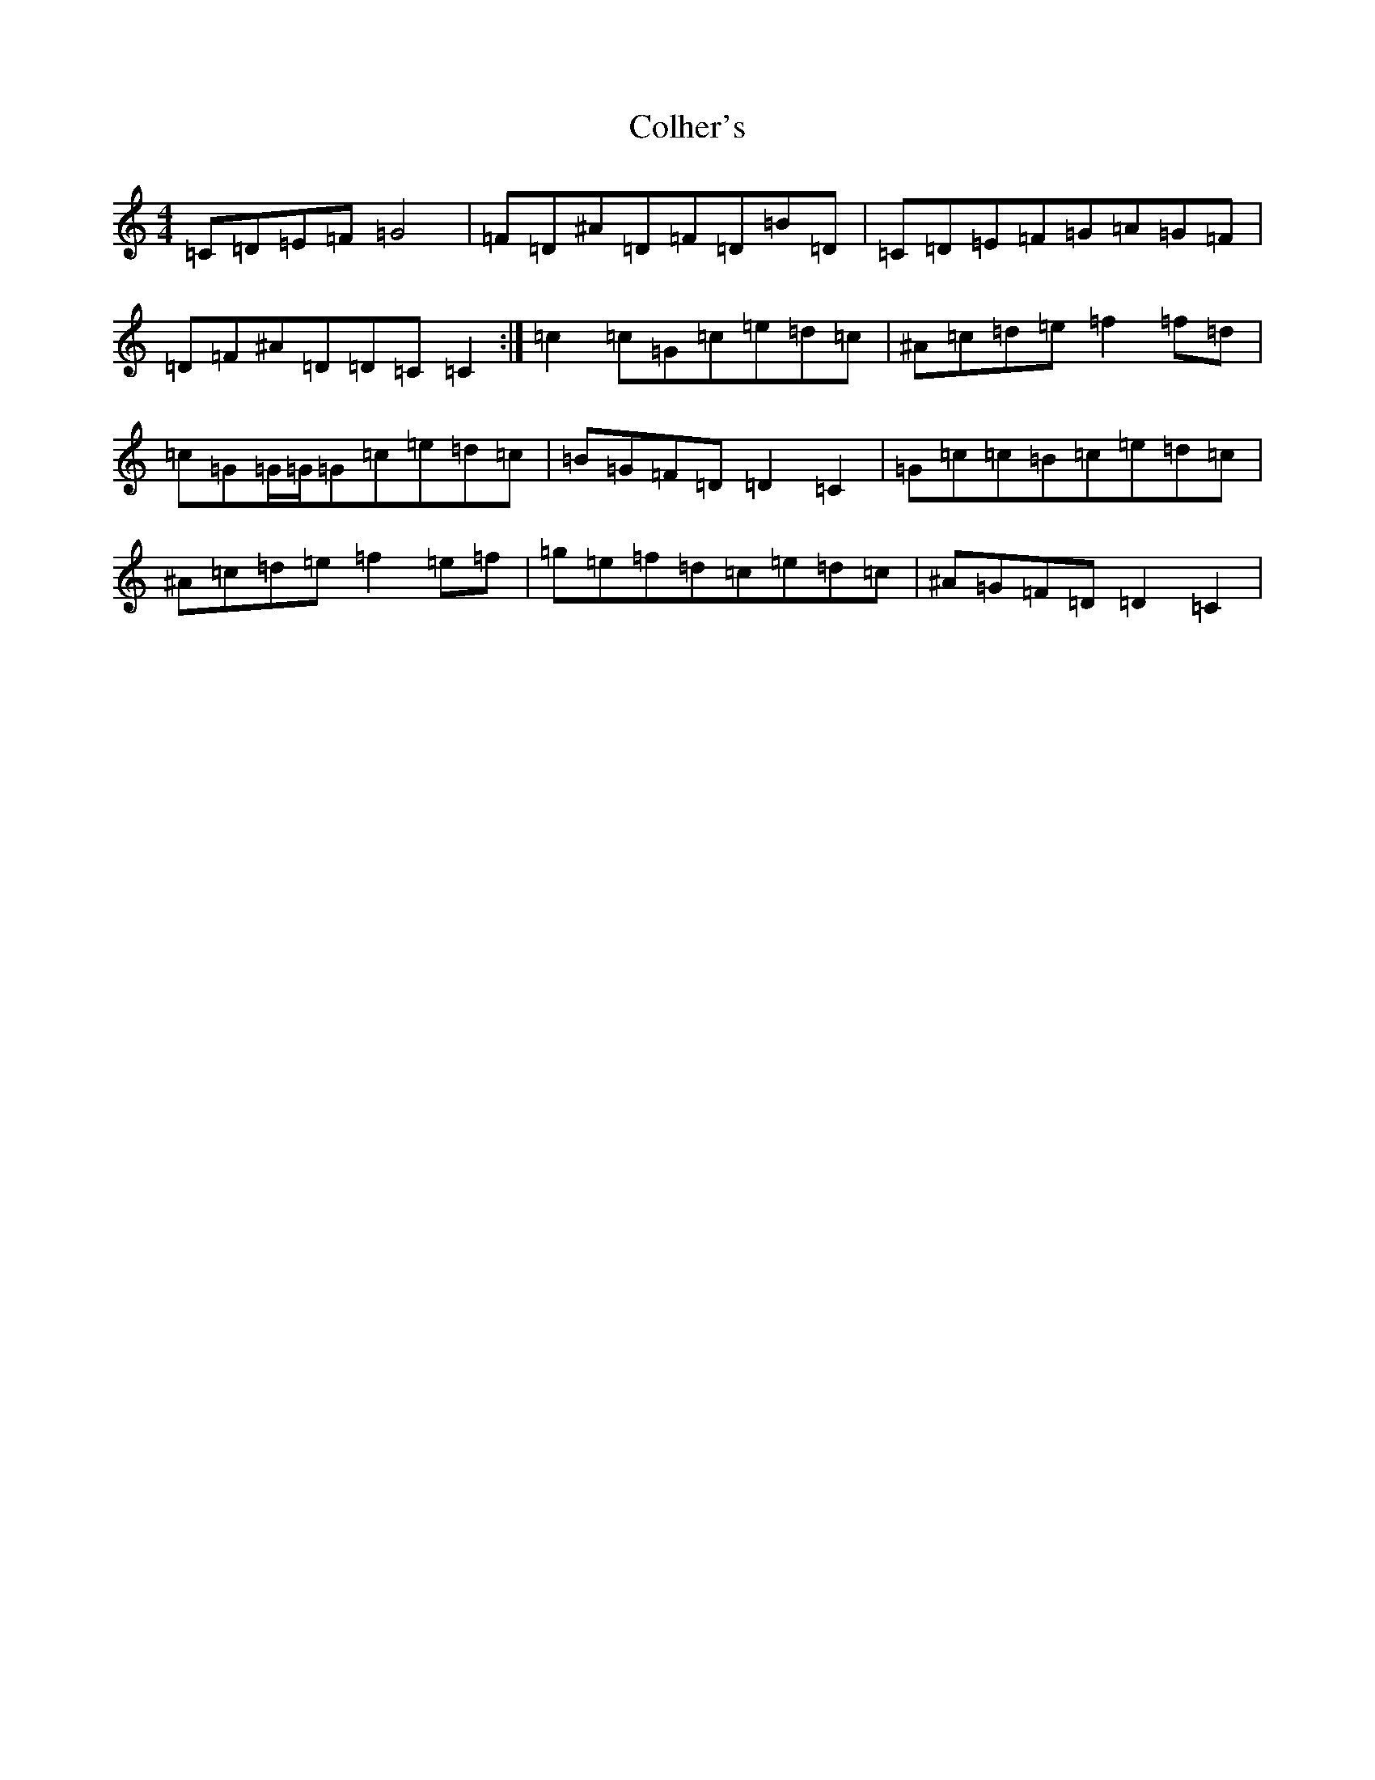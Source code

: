 X: 3959
T: Colher's
S: https://thesession.org/tunes/5155#setting5155
Z: D Major
R: reel
M:4/4
L:1/8
K: C Major
=C=D=E=F=G4|=F=D^A=D=F=D=B=D|=C=D=E=F=G=A=G=F|=D=F^A=D=D=C=C2:|=c2=c=G=c=e=d=c|^A=c=d=e=f2=f=d|=c=G=G/2=G/2=G=c=e=d=c|=B=G=F=D=D2=C2|=G=c=c=B=c=e=d=c|^A=c=d=e=f2=e=f|=g=e=f=d=c=e=d=c|^A=G=F=D=D2=C2|